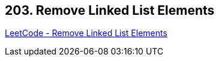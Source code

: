 == 203. Remove Linked List Elements

https://leetcode.com/problems/remove-linked-list-elements/[LeetCode - Remove Linked List Elements]


